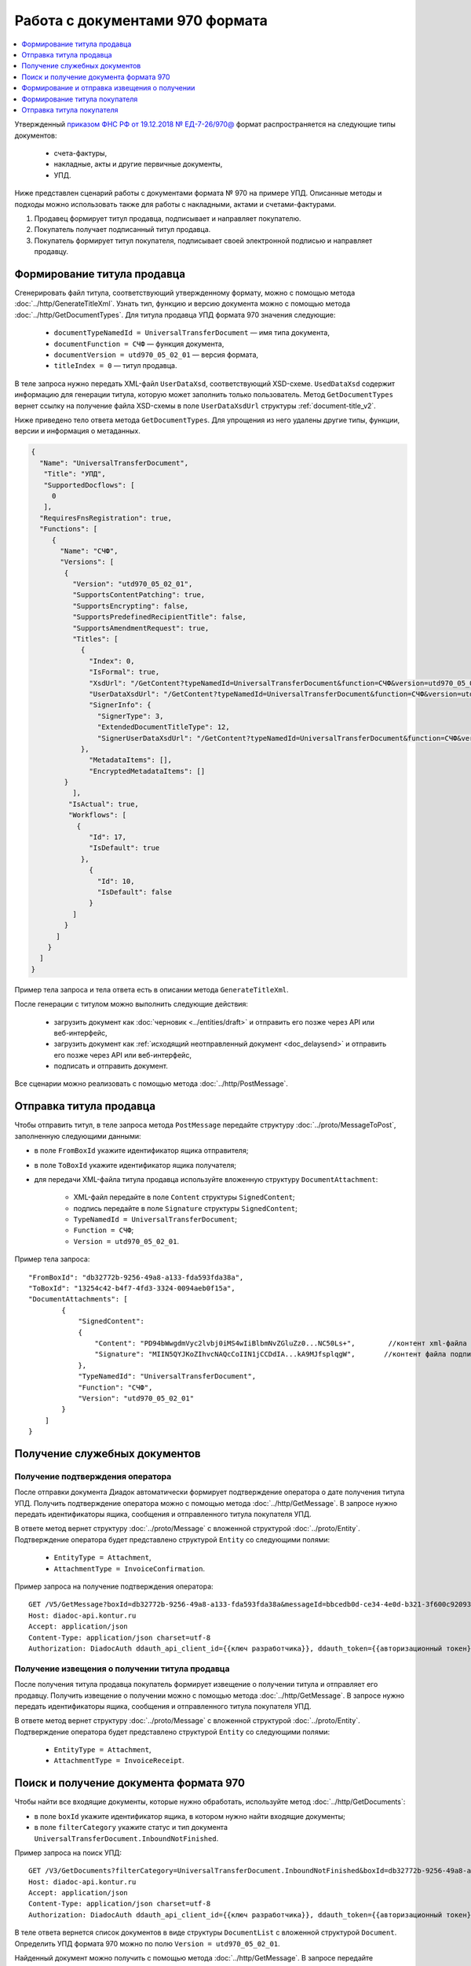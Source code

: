 Работа с документами 970 формата
================================

.. contents:: :local:
	:depth: 1

Утвержденный `приказом ФНС РФ от 19.12.2018 № ЕД-7-26/970@ <https://normativ.kontur.ru/document?moduleId=1&documentId=464695>`__ формат распространяется на следующие типы документов:

	- счета-фактуры,
	- накладные, акты и другие первичные документы,
	- УПД.

Ниже представлен сценарий работы с документами формата № 970 на примере УПД. Описанные методы и подходы можно использовать также для работы с накладными, актами и счетами-фактурами.

#. Продавец формирует титул продавца, подписывает и направляет покупателю.

#. Покупатель получает подписанный титул продавца.

#. Покупатель формирует титул покупателя, подписывает своей электронной подписью и направляет продавцу.

Формирование титула продавца
----------------------------

Cгенерировать файл титула, соответствующий утвержденному формату, можно с помощью метода :doc:`../http/GenerateTitleXml`. Узнать тип, функцию и версию документа можно с помощью метода :doc:`../http/GetDocumentTypes`. Для титула продавца УПД формата 970 значения следующие:

	- ``documentTypeNamedId = UniversalTransferDocument`` — имя типа документа,
	- ``documentFunction = СЧФ`` — функция документа,
	- ``documentVersion = utd970_05_02_01`` — версия формата,
	- ``titleIndex = 0`` — титул продавца.

В теле запроса нужно передать XML-файл ``UserDataXsd``, соответствующий XSD-схеме. ``UsedDataXsd`` содержит информацию для генерации титула, которую может заполнить только пользователь. Метод ``GetDocumentTypes`` вернет ссылку на получение файла XSD-схемы в поле ``UserDataXsdUrl`` структуры :ref:`document-title_v2`.

Ниже приведено тело ответа метода ``GetDocumentTypes``. Для упрощения из него удалены другие типы, функции, версии и информация о метаданных.

.. container:: toggle

  .. code-block:: protobuf

        {
          "Name": "UniversalTransferDocument",
           "Title": "УПД",
           "SupportedDocflows": [
             0
           ],
          "RequiresFnsRegistration": true,
          "Functions": [
             {
               "Name": "СЧФ",
               "Versions": [
                {
                  "Version": "utd970_05_02_01",
                  "SupportsContentPatching": true,
                  "SupportsEncrypting": false,
                  "SupportsPredefinedRecipientTitle": false,
                  "SupportsAmendmentRequest": true,
                  "Titles": [
                    {
                      "Index": 0,
                      "IsFormal": true,
                      "XsdUrl": "/GetContent?typeNamedId=UniversalTransferDocument&function=СЧФ&version=utd970_05_02_01&titleIndex=0&contentType=TitleXsd",
                      "UserDataXsdUrl": "/GetContent?typeNamedId=UniversalTransferDocument&function=СЧФ&version=utd970_05_02_01&titleIndex=0&contentType=UserContractXsd",
                      "SignerInfo": {
                        "SignerType": 3,
                        "ExtendedDocumentTitleType": 12,
                        "SignerUserDataXsdUrl": "/GetContent?typeNamedId=UniversalTransferDocument&function=СЧФ&version=utd970_05_02_01&titleIndex=0&contentType=SignerUserContractXsd"
                    },
                      "MetadataItems": [],
                      "EncryptedMetadataItems": []
                }
                  ],
                 "IsActual": true,
                 "Workflows": [
                   {
                      "Id": 17,
                      "IsDefault": true
                    },
                      {
                        "Id": 10,
                        "IsDefault": false
                      }
                  ]
                }
              ]
            }
          ]
        }

Пример тела запроса и тела ответа есть в описании метода ``GenerateTitleXml``.

После генерации с титулом можно выполнить следующие действия:

	- загрузить документ как :doc:`черновик <../entities/draft>` и отправить его позже через API или веб-интерфейс,
	- загрузить документ как :ref:`исходящий неотправленный документ <doc_delaysend>` и отправить его позже через API или веб-интерфейс,
	- подписать и отправить документ.

Все сценарии можно реализовать с помощью метода :doc:`../http/PostMessage`. 

Отправка титула продавца
------------------------

Чтобы отправить титул, в теле запроса метода ``PostMessage`` передайте структуру :doc:`../proto/MessageToPost`, заполненную следующими данными:

- в поле ``FromBoxId`` укажите идентификатор ящика отправителя;
- в поле ``ToBoxId`` укажите идентификатор ящика получателя;
- для передачи XML-файла титула продавца используйте вложенную структуру ``DocumentAttachment``:

	- XML-файл передайте в поле ``Content`` структуры ``SignedContent``;
	- подпись передайте в поле ``Signature`` структуры ``SignedContent``;
	- ``TypeNamedId = UniversalTransferDocument``;
	- ``Function = СЧФ``;
	- ``Version = utd970_05_02_01``.

Пример тела запроса:

::

    "FromBoxId": "db32772b-9256-49a8-a133-fda593fda38a",
    "ToBoxId": "13254c42-b4f7-4fd3-3324-0094aeb0f15a",
    "DocumentAttachments": [
            {
                "SignedContent":
                {
                    "Content": "PD94bWwgdmVyc2lvbj0iMS4wIiBlbmNvZGluZz0...NC50Ls+",        //контент xml-файла в кодировке base-64
                    "Signature": "MIIN5QYJKoZIhvcNAQcCoIIN1jCCDdIA...kA9MJfsplqgW",       //контент файла подписи в кодировке base-64
                },
                "TypeNamedId": "UniversalTransferDocument",
                "Function": "СЧФ",
                "Version": "utd970_05_02_01"
            }
        ]
    }

Получение служебных документов
------------------------------

Получение подтверждения оператора
~~~~~~~~~~~~~~~~~~~~~~~~~~~~~~~~~

После отправки документа Диадок автоматически формирует подтверждение оператора о дате получения титула УПД. Получить подтверждение оператора можно с помощью метода :doc:`../http/GetMessage`. В запросе нужно передать идентификаторы ящика, сообщения и отправленного титула покупателя УПД.

В ответе метод вернет структуру :doc:`../proto/Message` с вложенной структурой :doc:`../proto/Entity`. Подтверждение оператора будет представлено структурой ``Entity`` со следующими полями:

	- ``EntityType = Attachment``,
	- ``AttachmentType = InvoiceConfirmation``.

Пример запроса на получение подтверждения оператора:

::

    GET /V5/GetMessage?boxId=db32772b-9256-49a8-a133-fda593fda38a&messageId=bbcedb0d-ce34-4e0d-b321-3f600c920935entityId=30cf2c07-7297-4d48-bc6f-ca7a80e2cf95 HTTP/1.1
    Host: diadoc-api.kontur.ru
    Accept: application/json
    Content-Type: application/json charset=utf-8
    Authorization: DiadocAuth ddauth_api_client_id={{ключ разработчика}}, ddauth_token={{авторизационный токен}}

Получение извещения о получении титула продавца
~~~~~~~~~~~~~~~~~~~~~~~~~~~~~~~~~~~~~~~~~~~~~~~

После получения титула продавца покупатель формирует извещение о получении титула и отправляет его продавцу. Получить извещение о получении можно с помощью метода :doc:`../http/GetMessage`. В запросе нужно передать идентификаторы ящика, сообщения и отправленного титула покупателя УПД.

В ответе метод вернет структуру :doc:`../proto/Message` с вложенной структурой :doc:`../proto/Entity`. Подтверждение оператора будет представлено структурой ``Entity`` со следующими полями:

	- ``EntityType = Attachment``,
	- ``AttachmentType = InvoiceReceipt``.

Поиск и получение документа формата 970
---------------------------------------

Чтобы найти все входящие документы, которые нужно обработать, используйте метод :doc:`../http/GetDocuments`:

- в поле ``boxId`` укажите идентификатор ящика, в котором нужно найти входящие документы;
- в поле ``filterCategory`` укажите статус и тип документа ``UniversalTransferDocument.InboundNotFinished``.

Пример запроса на поиск УПД:

::

    GET /V3/GetDocuments?filterCategory=UniversalTransferDocument.InboundNotFinished&boxId=db32772b-9256-49a8-a133-fda593fda38a HTTP/1.1
    Host: diadoc-api.kontur.ru
    Accept: application/json
    Content-Type: application/json charset=utf-8
    Authorization: DiadocAuth ddauth_api_client_id={{ключ разработчика}}, ddauth_token={{авторизационный токен}}

В теле ответа вернется список документов в виде структуры ``DocumentList`` с вложенной структурой ``Document``. Определить УПД формата 970 можно по полю ``Version = utd970_05_02_01``.

Найденный документ можно получить с помощью метода :doc:`../http/GetMessage`. В запросе передайте параметры, вернувшиеся в теле ответа метода ``GetDocuments``: ``boxId``, ``messageId``, ``entityId``.

Пример запроса на получение УПД:

::

    GET /V3/GetMessage?messageId=bbcedb0d-ce34-4e0d-b321-3f600c920935&entityId=30cf2c07-7297-4d48-bc6f-ca7a80e2cf95&boxId=db32772b-9256-49a8-a133-fda593fda38a HTTP/1.1
    Host: diadoc-api.kontur.ru
    Accept: application/json
    Content-Type: application/json charset=utf-8
    Authorization: DiadocAuth ddauth_api_client_id={{ключ разработчика}}, ddauth_token={{авторизационный токен}}

Формирование и отправка извещения о получении
---------------------------------------------

После получения титула продавца нужно сформировать и отправить извещение о получении (ИоП).

Сформировать извещение о получении можно с помощью метода :doc:`../http/GenerateReceiptXml`. В запросе нужно передать идентификаторы ящика, сообщения и полученного титула продавца.

Пример запроса на формирование извещения о получении:

::

    GET V2/GenerateReceiptXml?boxid=db32772b-9256-49a8-a133-fda593fda38a HTTP/1.1
    Host: diadoc-api.kontur.ru
    Accept: application/json
    Content-Type: application/json charset=utf-8
    Authorization: DiadocAuth ddauth_api_client_id={{ключ разработчика}}, ddauth_token={{авторизационный токен}}

Пример тела запроса:

::

    {
        "MessageId": "bbcedb0d-ce34-4e0d-b321-3f600c920935",
        "AttachmentId": "30cf2c07-7297-4d48-bc6f-ca7a80e2cf95",
        "SignerContent": "PD94bWwgdmVyc2l...LDQudC7Pg==",        //бинарное представление xml-файла универсального подписанта
    }

В ответе метод вернет XML-файл ИоПа для сущности ``attachmentId`` из сообщения ``messageId`` в ящике ``boxId``.

Сформированное извещение о получении документа можно отправить с помощью метода :doc:`../http/PostMessagePatch`.

В теле запроса метода передайте структуру :doc:`../proto/MessagePatchToPost`, заполненную следующими данными:

- в поле ``BoxId`` укажите идентификатор ящика, в котором находится исходное сообщение;
- в поле ``MessageId`` укажите идентификатор сообщения, к которому относится дополнение;
- чтобы передать XML-файл титула, используйте структуру :ref:`ReceiptAttachment`:

	- ``ParentEntityId`` — идентификатор титула продавца;
	- XML-файл передайте в поле ``Content`` вложенной структуры ``SignedContent``;
	- подпись передайте в поле ``Signature`` структуры ``SignedContent``,
	- в поле ``Labels`` передайте :doc:`метки <../entities/label>`, если необходимо.

Пример тела запроса:

::

    "BoxId": "db32772b-9256-49a8-a133-fda593fda38a",
    "MessageId": "bbcedb0d-ce34-4e0d-b321-3f600c920935",
    "Receipts":
    [
        {
            "ParentEntityId":"30cf2c07-7297-4d48-bc6f-ca7a80e2cf95&",
            "SignedContent":
            {
                "Content": "PD94bWwgdmVyc2l...LDQudC7Pg==",        //контент xml-файла в кодировке base-64
                "Signature": "MIIN5QYJKoZIhvc...KsTM6zixgz"        //контент файла подписи в кодировке base-64
            },
            "Label": "text"
        }
    ]
    }

Формирование титула покупателя
------------------------------

Генерация титула покупателя с помощью метода :doc:`../http/GenerateTitleXml` выполняется аналогично титулу продавца.

- ``documentTypeNamedId`` = ``UniversalTransferDocument`` — имя типа документа,
- ``documentFunction`` = ``СЧФ`` — функция документа,
- ``documentVersion`` = ``utd970_05_02_01`` — версия формата,
- ``titleIndex`` = ``1`` — титул покупателя.

Отправка титула покупателя
--------------------------

Отправить сформированный титул покупателя можно с помощью метода :doc:`../http/PostMessagePatch`. 

В теле запроса метода передайте структуру :doc:`../proto/MessagePatchToPost`, заполненную следующими данными:

- в поле ``BoxId`` укажите идентификатор ящика, в котором находится исходное сообщение;
- в поле ``MessageId`` укажите идентификатор сообщения, к которому относится дополнение;
- чтобы передать XML-файл титула, используйте структуру :ref:`RecipientTitleAttachment`:

	- ``ParentEntityId`` — идентификатор титула продавца;
	- XML-файл передайте в поле ``Content`` вложенной структуры ``SignedContent``;
	- подпись передайте в поле ``Signature`` структуры ``SignedContent``.

Пример тела запроса:

::

    "BoxId": "db32772b-9256-49a8-a133-fda593fda38a",
    "MessageId": "bbcedb0d-ce34-4e0d-b321-3f600c920935",
    "RecipientTitles":
    [
        {
            "ParentEntityId":"30cf2c07-7297-4d48-bc6f-ca7a80e2cf95&",
            "SignedContent":
            {
                "Content": "PD94bWwgdmVyc2l...LDQudC7Pg==",        //контент xml-файла в кодировке base-64
                "Signature": "MIIN5QYJKoZIhvc...KsTM6zixgz"        //контент файла подписи в кодировке base-64
            }
        }
    ]
    }

После отправки в теле ответа будет содержаться отправленное дополнение, сериализованное в протобуфер :doc:`../proto/MessagePatch`.
